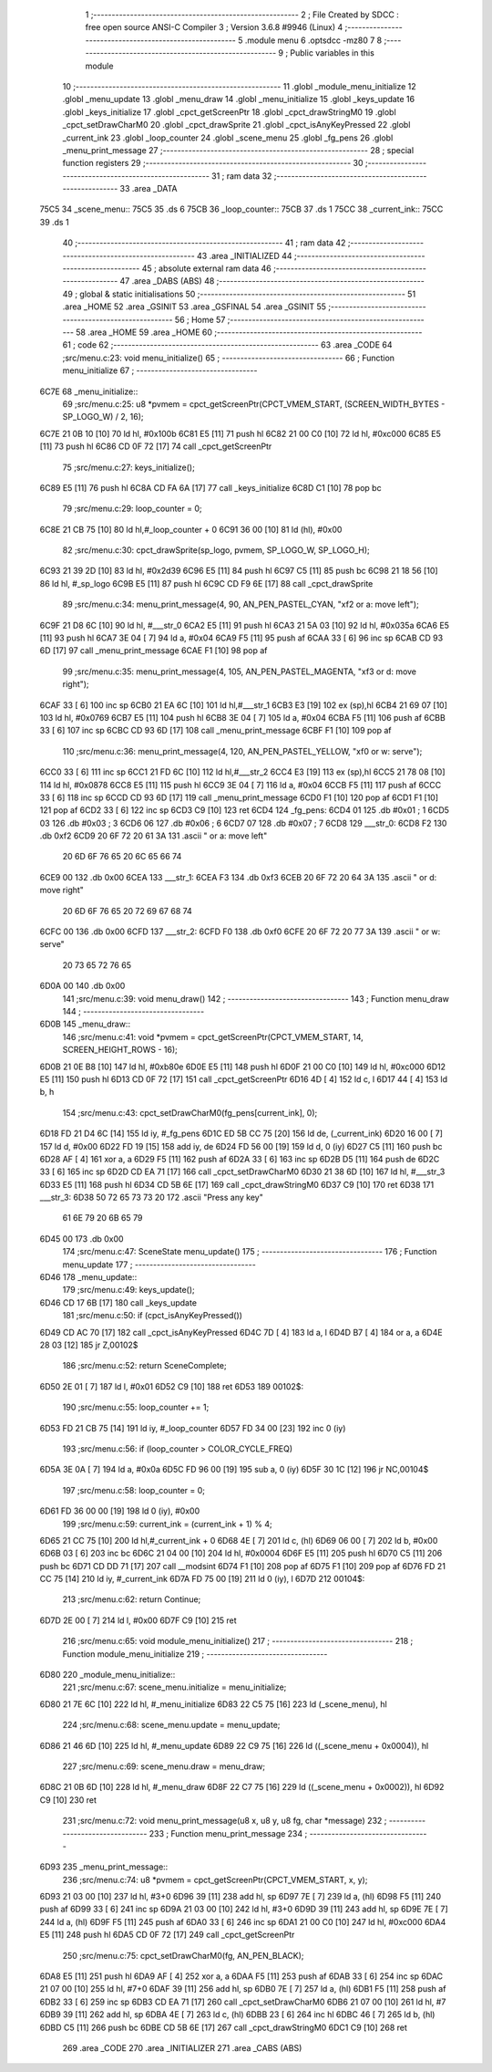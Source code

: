                              1 ;--------------------------------------------------------
                              2 ; File Created by SDCC : free open source ANSI-C Compiler
                              3 ; Version 3.6.8 #9946 (Linux)
                              4 ;--------------------------------------------------------
                              5 	.module menu
                              6 	.optsdcc -mz80
                              7 	
                              8 ;--------------------------------------------------------
                              9 ; Public variables in this module
                             10 ;--------------------------------------------------------
                             11 	.globl _module_menu_initialize
                             12 	.globl _menu_update
                             13 	.globl _menu_draw
                             14 	.globl _menu_initialize
                             15 	.globl _keys_update
                             16 	.globl _keys_initialize
                             17 	.globl _cpct_getScreenPtr
                             18 	.globl _cpct_drawStringM0
                             19 	.globl _cpct_setDrawCharM0
                             20 	.globl _cpct_drawSprite
                             21 	.globl _cpct_isAnyKeyPressed
                             22 	.globl _current_ink
                             23 	.globl _loop_counter
                             24 	.globl _scene_menu
                             25 	.globl _fg_pens
                             26 	.globl _menu_print_message
                             27 ;--------------------------------------------------------
                             28 ; special function registers
                             29 ;--------------------------------------------------------
                             30 ;--------------------------------------------------------
                             31 ; ram data
                             32 ;--------------------------------------------------------
                             33 	.area _DATA
   75C5                      34 _scene_menu::
   75C5                      35 	.ds 6
   75CB                      36 _loop_counter::
   75CB                      37 	.ds 1
   75CC                      38 _current_ink::
   75CC                      39 	.ds 1
                             40 ;--------------------------------------------------------
                             41 ; ram data
                             42 ;--------------------------------------------------------
                             43 	.area _INITIALIZED
                             44 ;--------------------------------------------------------
                             45 ; absolute external ram data
                             46 ;--------------------------------------------------------
                             47 	.area _DABS (ABS)
                             48 ;--------------------------------------------------------
                             49 ; global & static initialisations
                             50 ;--------------------------------------------------------
                             51 	.area _HOME
                             52 	.area _GSINIT
                             53 	.area _GSFINAL
                             54 	.area _GSINIT
                             55 ;--------------------------------------------------------
                             56 ; Home
                             57 ;--------------------------------------------------------
                             58 	.area _HOME
                             59 	.area _HOME
                             60 ;--------------------------------------------------------
                             61 ; code
                             62 ;--------------------------------------------------------
                             63 	.area _CODE
                             64 ;src/menu.c:23: void menu_initialize()
                             65 ;	---------------------------------
                             66 ; Function menu_initialize
                             67 ; ---------------------------------
   6C7E                      68 _menu_initialize::
                             69 ;src/menu.c:25: u8 *pvmem = cpct_getScreenPtr(CPCT_VMEM_START, (SCREEN_WIDTH_BYTES - SP_LOGO_W) / 2, 16);
   6C7E 21 0B 10      [10]   70 	ld	hl, #0x100b
   6C81 E5            [11]   71 	push	hl
   6C82 21 00 C0      [10]   72 	ld	hl, #0xc000
   6C85 E5            [11]   73 	push	hl
   6C86 CD 0F 72      [17]   74 	call	_cpct_getScreenPtr
                             75 ;src/menu.c:27: keys_initialize();
   6C89 E5            [11]   76 	push	hl
   6C8A CD FA 6A      [17]   77 	call	_keys_initialize
   6C8D C1            [10]   78 	pop	bc
                             79 ;src/menu.c:29: loop_counter = 0;
   6C8E 21 CB 75      [10]   80 	ld	hl,#_loop_counter + 0
   6C91 36 00         [10]   81 	ld	(hl), #0x00
                             82 ;src/menu.c:30: cpct_drawSprite(sp_logo, pvmem, SP_LOGO_W, SP_LOGO_H);
   6C93 21 39 2D      [10]   83 	ld	hl, #0x2d39
   6C96 E5            [11]   84 	push	hl
   6C97 C5            [11]   85 	push	bc
   6C98 21 18 56      [10]   86 	ld	hl, #_sp_logo
   6C9B E5            [11]   87 	push	hl
   6C9C CD F9 6E      [17]   88 	call	_cpct_drawSprite
                             89 ;src/menu.c:34: menu_print_message(4, 90, AN_PEN_PASTEL_CYAN, "\xf2 or a: move left");
   6C9F 21 D8 6C      [10]   90 	ld	hl, #___str_0
   6CA2 E5            [11]   91 	push	hl
   6CA3 21 5A 03      [10]   92 	ld	hl, #0x035a
   6CA6 E5            [11]   93 	push	hl
   6CA7 3E 04         [ 7]   94 	ld	a, #0x04
   6CA9 F5            [11]   95 	push	af
   6CAA 33            [ 6]   96 	inc	sp
   6CAB CD 93 6D      [17]   97 	call	_menu_print_message
   6CAE F1            [10]   98 	pop	af
                             99 ;src/menu.c:35: menu_print_message(4, 105, AN_PEN_PASTEL_MAGENTA, "\xf3 or d: move right");
   6CAF 33            [ 6]  100 	inc	sp
   6CB0 21 EA 6C      [10]  101 	ld	hl,#___str_1
   6CB3 E3            [19]  102 	ex	(sp),hl
   6CB4 21 69 07      [10]  103 	ld	hl, #0x0769
   6CB7 E5            [11]  104 	push	hl
   6CB8 3E 04         [ 7]  105 	ld	a, #0x04
   6CBA F5            [11]  106 	push	af
   6CBB 33            [ 6]  107 	inc	sp
   6CBC CD 93 6D      [17]  108 	call	_menu_print_message
   6CBF F1            [10]  109 	pop	af
                            110 ;src/menu.c:36: menu_print_message(4, 120, AN_PEN_PASTEL_YELLOW, "\xf0 or w: serve");
   6CC0 33            [ 6]  111 	inc	sp
   6CC1 21 FD 6C      [10]  112 	ld	hl,#___str_2
   6CC4 E3            [19]  113 	ex	(sp),hl
   6CC5 21 78 08      [10]  114 	ld	hl, #0x0878
   6CC8 E5            [11]  115 	push	hl
   6CC9 3E 04         [ 7]  116 	ld	a, #0x04
   6CCB F5            [11]  117 	push	af
   6CCC 33            [ 6]  118 	inc	sp
   6CCD CD 93 6D      [17]  119 	call	_menu_print_message
   6CD0 F1            [10]  120 	pop	af
   6CD1 F1            [10]  121 	pop	af
   6CD2 33            [ 6]  122 	inc	sp
   6CD3 C9            [10]  123 	ret
   6CD4                     124 _fg_pens:
   6CD4 01                  125 	.db #0x01	; 1
   6CD5 03                  126 	.db #0x03	; 3
   6CD6 06                  127 	.db #0x06	; 6
   6CD7 07                  128 	.db #0x07	; 7
   6CD8                     129 ___str_0:
   6CD8 F2                  130 	.db 0xf2
   6CD9 20 6F 72 20 61 3A   131 	.ascii " or a: move left"
        20 6D 6F 76 65 20
        6C 65 66 74
   6CE9 00                  132 	.db 0x00
   6CEA                     133 ___str_1:
   6CEA F3                  134 	.db 0xf3
   6CEB 20 6F 72 20 64 3A   135 	.ascii " or d: move right"
        20 6D 6F 76 65 20
        72 69 67 68 74
   6CFC 00                  136 	.db 0x00
   6CFD                     137 ___str_2:
   6CFD F0                  138 	.db 0xf0
   6CFE 20 6F 72 20 77 3A   139 	.ascii " or w: serve"
        20 73 65 72 76 65
   6D0A 00                  140 	.db 0x00
                            141 ;src/menu.c:39: void menu_draw()
                            142 ;	---------------------------------
                            143 ; Function menu_draw
                            144 ; ---------------------------------
   6D0B                     145 _menu_draw::
                            146 ;src/menu.c:41: void *pvmem = cpct_getScreenPtr(CPCT_VMEM_START, 14, SCREEN_HEIGHT_ROWS - 16);
   6D0B 21 0E B8      [10]  147 	ld	hl, #0xb80e
   6D0E E5            [11]  148 	push	hl
   6D0F 21 00 C0      [10]  149 	ld	hl, #0xc000
   6D12 E5            [11]  150 	push	hl
   6D13 CD 0F 72      [17]  151 	call	_cpct_getScreenPtr
   6D16 4D            [ 4]  152 	ld	c, l
   6D17 44            [ 4]  153 	ld	b, h
                            154 ;src/menu.c:43: cpct_setDrawCharM0(fg_pens[current_ink], 0);
   6D18 FD 21 D4 6C   [14]  155 	ld	iy, #_fg_pens
   6D1C ED 5B CC 75   [20]  156 	ld	de, (_current_ink)
   6D20 16 00         [ 7]  157 	ld	d, #0x00
   6D22 FD 19         [15]  158 	add	iy, de
   6D24 FD 56 00      [19]  159 	ld	d, 0 (iy)
   6D27 C5            [11]  160 	push	bc
   6D28 AF            [ 4]  161 	xor	a, a
   6D29 F5            [11]  162 	push	af
   6D2A 33            [ 6]  163 	inc	sp
   6D2B D5            [11]  164 	push	de
   6D2C 33            [ 6]  165 	inc	sp
   6D2D CD EA 71      [17]  166 	call	_cpct_setDrawCharM0
   6D30 21 38 6D      [10]  167 	ld	hl, #___str_3
   6D33 E5            [11]  168 	push	hl
   6D34 CD 5B 6E      [17]  169 	call	_cpct_drawStringM0
   6D37 C9            [10]  170 	ret
   6D38                     171 ___str_3:
   6D38 50 72 65 73 73 20   172 	.ascii "Press any key"
        61 6E 79 20 6B 65
        79
   6D45 00                  173 	.db 0x00
                            174 ;src/menu.c:47: SceneState menu_update()
                            175 ;	---------------------------------
                            176 ; Function menu_update
                            177 ; ---------------------------------
   6D46                     178 _menu_update::
                            179 ;src/menu.c:49: keys_update();
   6D46 CD 17 6B      [17]  180 	call	_keys_update
                            181 ;src/menu.c:50: if (cpct_isAnyKeyPressed())
   6D49 CD AC 70      [17]  182 	call	_cpct_isAnyKeyPressed
   6D4C 7D            [ 4]  183 	ld	a, l
   6D4D B7            [ 4]  184 	or	a, a
   6D4E 28 03         [12]  185 	jr	Z,00102$
                            186 ;src/menu.c:52: return SceneComplete;
   6D50 2E 01         [ 7]  187 	ld	l, #0x01
   6D52 C9            [10]  188 	ret
   6D53                     189 00102$:
                            190 ;src/menu.c:55: loop_counter += 1;
   6D53 FD 21 CB 75   [14]  191 	ld	iy, #_loop_counter
   6D57 FD 34 00      [23]  192 	inc	0 (iy)
                            193 ;src/menu.c:56: if (loop_counter > COLOR_CYCLE_FREQ)
   6D5A 3E 0A         [ 7]  194 	ld	a, #0x0a
   6D5C FD 96 00      [19]  195 	sub	a, 0 (iy)
   6D5F 30 1C         [12]  196 	jr	NC,00104$
                            197 ;src/menu.c:58: loop_counter = 0;
   6D61 FD 36 00 00   [19]  198 	ld	0 (iy), #0x00
                            199 ;src/menu.c:59: current_ink = (current_ink + 1) % 4;
   6D65 21 CC 75      [10]  200 	ld	hl,#_current_ink + 0
   6D68 4E            [ 7]  201 	ld	c, (hl)
   6D69 06 00         [ 7]  202 	ld	b, #0x00
   6D6B 03            [ 6]  203 	inc	bc
   6D6C 21 04 00      [10]  204 	ld	hl, #0x0004
   6D6F E5            [11]  205 	push	hl
   6D70 C5            [11]  206 	push	bc
   6D71 CD DD 71      [17]  207 	call	__modsint
   6D74 F1            [10]  208 	pop	af
   6D75 F1            [10]  209 	pop	af
   6D76 FD 21 CC 75   [14]  210 	ld	iy, #_current_ink
   6D7A FD 75 00      [19]  211 	ld	0 (iy), l
   6D7D                     212 00104$:
                            213 ;src/menu.c:62: return Continue;
   6D7D 2E 00         [ 7]  214 	ld	l, #0x00
   6D7F C9            [10]  215 	ret
                            216 ;src/menu.c:65: void module_menu_initialize()
                            217 ;	---------------------------------
                            218 ; Function module_menu_initialize
                            219 ; ---------------------------------
   6D80                     220 _module_menu_initialize::
                            221 ;src/menu.c:67: scene_menu.initialize = menu_initialize;
   6D80 21 7E 6C      [10]  222 	ld	hl, #_menu_initialize
   6D83 22 C5 75      [16]  223 	ld	(_scene_menu), hl
                            224 ;src/menu.c:68: scene_menu.update = menu_update;
   6D86 21 46 6D      [10]  225 	ld	hl, #_menu_update
   6D89 22 C9 75      [16]  226 	ld	((_scene_menu + 0x0004)), hl
                            227 ;src/menu.c:69: scene_menu.draw = menu_draw;
   6D8C 21 0B 6D      [10]  228 	ld	hl, #_menu_draw
   6D8F 22 C7 75      [16]  229 	ld	((_scene_menu + 0x0002)), hl
   6D92 C9            [10]  230 	ret
                            231 ;src/menu.c:72: void menu_print_message(u8 x, u8 y, u8 fg, char *message)
                            232 ;	---------------------------------
                            233 ; Function menu_print_message
                            234 ; ---------------------------------
   6D93                     235 _menu_print_message::
                            236 ;src/menu.c:74: u8 *pvmem = cpct_getScreenPtr(CPCT_VMEM_START, x, y);
   6D93 21 03 00      [10]  237 	ld	hl, #3+0
   6D96 39            [11]  238 	add	hl, sp
   6D97 7E            [ 7]  239 	ld	a, (hl)
   6D98 F5            [11]  240 	push	af
   6D99 33            [ 6]  241 	inc	sp
   6D9A 21 03 00      [10]  242 	ld	hl, #3+0
   6D9D 39            [11]  243 	add	hl, sp
   6D9E 7E            [ 7]  244 	ld	a, (hl)
   6D9F F5            [11]  245 	push	af
   6DA0 33            [ 6]  246 	inc	sp
   6DA1 21 00 C0      [10]  247 	ld	hl, #0xc000
   6DA4 E5            [11]  248 	push	hl
   6DA5 CD 0F 72      [17]  249 	call	_cpct_getScreenPtr
                            250 ;src/menu.c:75: cpct_setDrawCharM0(fg, AN_PEN_BLACK);
   6DA8 E5            [11]  251 	push	hl
   6DA9 AF            [ 4]  252 	xor	a, a
   6DAA F5            [11]  253 	push	af
   6DAB 33            [ 6]  254 	inc	sp
   6DAC 21 07 00      [10]  255 	ld	hl, #7+0
   6DAF 39            [11]  256 	add	hl, sp
   6DB0 7E            [ 7]  257 	ld	a, (hl)
   6DB1 F5            [11]  258 	push	af
   6DB2 33            [ 6]  259 	inc	sp
   6DB3 CD EA 71      [17]  260 	call	_cpct_setDrawCharM0
   6DB6 21 07 00      [10]  261 	ld	hl, #7
   6DB9 39            [11]  262 	add	hl, sp
   6DBA 4E            [ 7]  263 	ld	c, (hl)
   6DBB 23            [ 6]  264 	inc	hl
   6DBC 46            [ 7]  265 	ld	b, (hl)
   6DBD C5            [11]  266 	push	bc
   6DBE CD 5B 6E      [17]  267 	call	_cpct_drawStringM0
   6DC1 C9            [10]  268 	ret
                            269 	.area _CODE
                            270 	.area _INITIALIZER
                            271 	.area _CABS (ABS)
